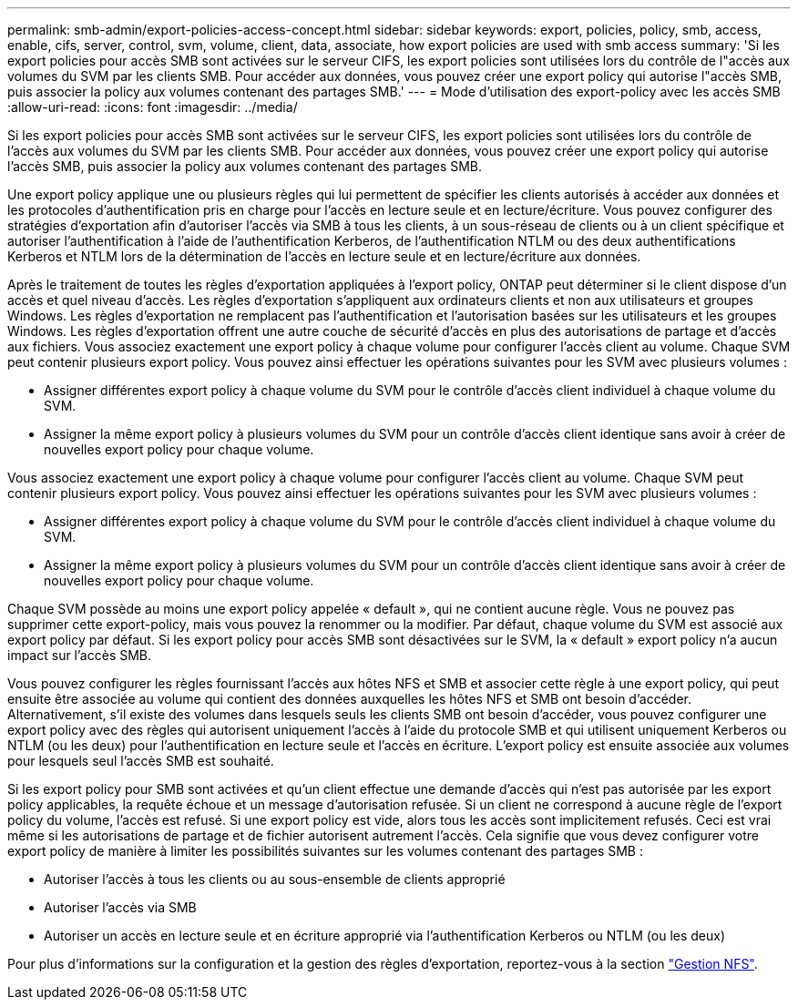 ---
permalink: smb-admin/export-policies-access-concept.html 
sidebar: sidebar 
keywords: export, policies, policy, smb, access, enable, cifs, server, control, svm, volume, client, data, associate, how export policies are used with smb access 
summary: 'Si les export policies pour accès SMB sont activées sur le serveur CIFS, les export policies sont utilisées lors du contrôle de l"accès aux volumes du SVM par les clients SMB. Pour accéder aux données, vous pouvez créer une export policy qui autorise l"accès SMB, puis associer la policy aux volumes contenant des partages SMB.' 
---
= Mode d'utilisation des export-policy avec les accès SMB
:allow-uri-read: 
:icons: font
:imagesdir: ../media/


[role="lead"]
Si les export policies pour accès SMB sont activées sur le serveur CIFS, les export policies sont utilisées lors du contrôle de l'accès aux volumes du SVM par les clients SMB. Pour accéder aux données, vous pouvez créer une export policy qui autorise l'accès SMB, puis associer la policy aux volumes contenant des partages SMB.

Une export policy applique une ou plusieurs règles qui lui permettent de spécifier les clients autorisés à accéder aux données et les protocoles d'authentification pris en charge pour l'accès en lecture seule et en lecture/écriture. Vous pouvez configurer des stratégies d'exportation afin d'autoriser l'accès via SMB à tous les clients, à un sous-réseau de clients ou à un client spécifique et autoriser l'authentification à l'aide de l'authentification Kerberos, de l'authentification NTLM ou des deux authentifications Kerberos et NTLM lors de la détermination de l'accès en lecture seule et en lecture/écriture aux données.

Après le traitement de toutes les règles d'exportation appliquées à l'export policy, ONTAP peut déterminer si le client dispose d'un accès et quel niveau d'accès. Les règles d'exportation s'appliquent aux ordinateurs clients et non aux utilisateurs et groupes Windows. Les règles d'exportation ne remplacent pas l'authentification et l'autorisation basées sur les utilisateurs et les groupes Windows. Les règles d'exportation offrent une autre couche de sécurité d'accès en plus des autorisations de partage et d'accès aux fichiers. Vous associez exactement une export policy à chaque volume pour configurer l'accès client au volume. Chaque SVM peut contenir plusieurs export policy. Vous pouvez ainsi effectuer les opérations suivantes pour les SVM avec plusieurs volumes :

* Assigner différentes export policy à chaque volume du SVM pour le contrôle d'accès client individuel à chaque volume du SVM.
* Assigner la même export policy à plusieurs volumes du SVM pour un contrôle d'accès client identique sans avoir à créer de nouvelles export policy pour chaque volume.


Vous associez exactement une export policy à chaque volume pour configurer l'accès client au volume. Chaque SVM peut contenir plusieurs export policy. Vous pouvez ainsi effectuer les opérations suivantes pour les SVM avec plusieurs volumes :

* Assigner différentes export policy à chaque volume du SVM pour le contrôle d'accès client individuel à chaque volume du SVM.
* Assigner la même export policy à plusieurs volumes du SVM pour un contrôle d'accès client identique sans avoir à créer de nouvelles export policy pour chaque volume.


Chaque SVM possède au moins une export policy appelée « default », qui ne contient aucune règle. Vous ne pouvez pas supprimer cette export-policy, mais vous pouvez la renommer ou la modifier. Par défaut, chaque volume du SVM est associé aux export policy par défaut. Si les export policy pour accès SMB sont désactivées sur le SVM, la « default » export policy n'a aucun impact sur l'accès SMB.

Vous pouvez configurer les règles fournissant l'accès aux hôtes NFS et SMB et associer cette règle à une export policy, qui peut ensuite être associée au volume qui contient des données auxquelles les hôtes NFS et SMB ont besoin d'accéder. Alternativement, s'il existe des volumes dans lesquels seuls les clients SMB ont besoin d'accéder, vous pouvez configurer une export policy avec des règles qui autorisent uniquement l'accès à l'aide du protocole SMB et qui utilisent uniquement Kerberos ou NTLM (ou les deux) pour l'authentification en lecture seule et l'accès en écriture. L'export policy est ensuite associée aux volumes pour lesquels seul l'accès SMB est souhaité.

Si les export policy pour SMB sont activées et qu'un client effectue une demande d'accès qui n'est pas autorisée par les export policy applicables, la requête échoue et un message d'autorisation refusée. Si un client ne correspond à aucune règle de l'export policy du volume, l'accès est refusé. Si une export policy est vide, alors tous les accès sont implicitement refusés. Ceci est vrai même si les autorisations de partage et de fichier autorisent autrement l'accès. Cela signifie que vous devez configurer votre export policy de manière à limiter les possibilités suivantes sur les volumes contenant des partages SMB :

* Autoriser l'accès à tous les clients ou au sous-ensemble de clients approprié
* Autoriser l'accès via SMB
* Autoriser un accès en lecture seule et en écriture approprié via l'authentification Kerberos ou NTLM (ou les deux)


Pour plus d'informations sur la configuration et la gestion des règles d'exportation, reportez-vous à la section link:../nfs-admin/index.html["Gestion NFS"].
